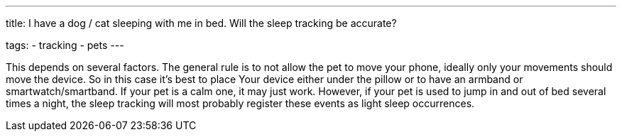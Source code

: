 ---
title: I have a dog / cat sleeping with me in bed. Will the sleep tracking be accurate?

tags:
  - tracking
  - pets
---

This depends on several factors. The general rule is to not allow the pet to move your phone, ideally only your movements should move the device. So in this case it’s best to place Your device either under the pillow or to have an armband or smartwatch/smartband. If your pet is a calm one, it may just work. However, if your pet is used to jump in and out of bed several times a night, the sleep tracking will most probably register these events as light sleep occurrences.